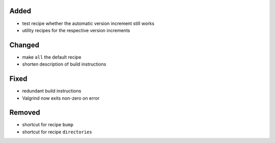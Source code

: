 Added
.....

- test recipe whether the automatic version increment still works

- utility recipes for the respective version increments

Changed
.......

- make ``all`` the default recipe

- shorten description of build instructions

Fixed
.....

- redundant build instructions

- Valgrind now exits non-zero on error

Removed
.......

- shortcut for recipe ``bump``

- shortcut for recipe ``directories``
